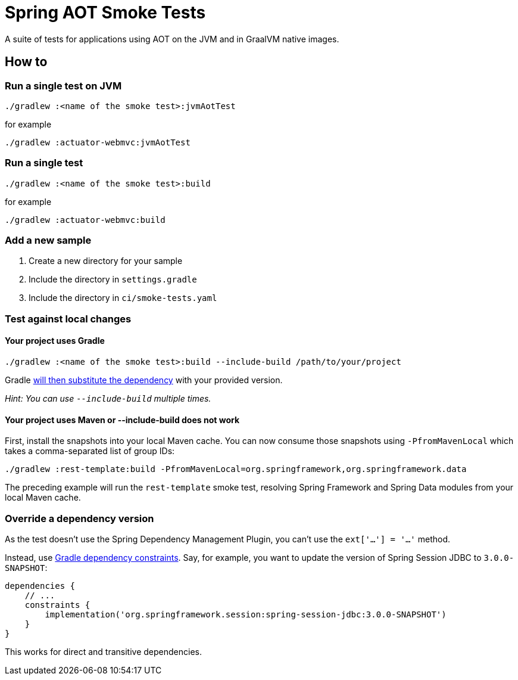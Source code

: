 = Spring AOT Smoke Tests

A suite of tests for applications using AOT on the JVM and in GraalVM native images.

== How to

=== Run a single test on JVM

[source,]
----
./gradlew :<name of the smoke test>:jvmAotTest
----

for example

[source,]
----
./gradlew :actuator-webmvc:jvmAotTest
----

=== Run a single test

[source,]
----
./gradlew :<name of the smoke test>:build
----

for example

[source,]
----
./gradlew :actuator-webmvc:build
----

=== Add a new sample

1. Create a new directory for your sample
2. Include the directory in `settings.gradle`
3. Include the directory in `ci/smoke-tests.yaml`

=== Test against local changes

==== Your project uses Gradle

[source,]
----
./gradlew :<name of the smoke test>:build --include-build /path/to/your/project
----

Gradle https://docs.gradle.org/current/userguide/composite_builds.html#command_line_composite[will then substitute the dependency] with your provided version.

_Hint: You can use `--include-build` multiple times._

==== Your project uses Maven or --include-build does not work

First, install the snapshots into your local Maven cache.
You can now consume those snapshots using `-PfromMavenLocal` which takes a comma-separated list of group IDs:

[source,]
----
./gradlew :rest-template:build -PfromMavenLocal=org.springframework,org.springframework.data
----

The preceding example will run the `rest-template` smoke test, resolving Spring Framework and Spring Data modules from your local Maven cache.

=== Override a dependency version

As the test doesn't use the Spring Dependency Management Plugin, you can't use the `ext['...'] = '...'` method.

Instead, use https://docs.gradle.org/current/userguide/dependency_constraints.html[Gradle dependency constraints].
Say, for example, you want to update the version of Spring Session JDBC to `3.0.0-SNAPSHOT`:

[source,]
----
dependencies {
    // ...
    constraints {
        implementation('org.springframework.session:spring-session-jdbc:3.0.0-SNAPSHOT')
    }
}
----

This works for direct and transitive dependencies.
